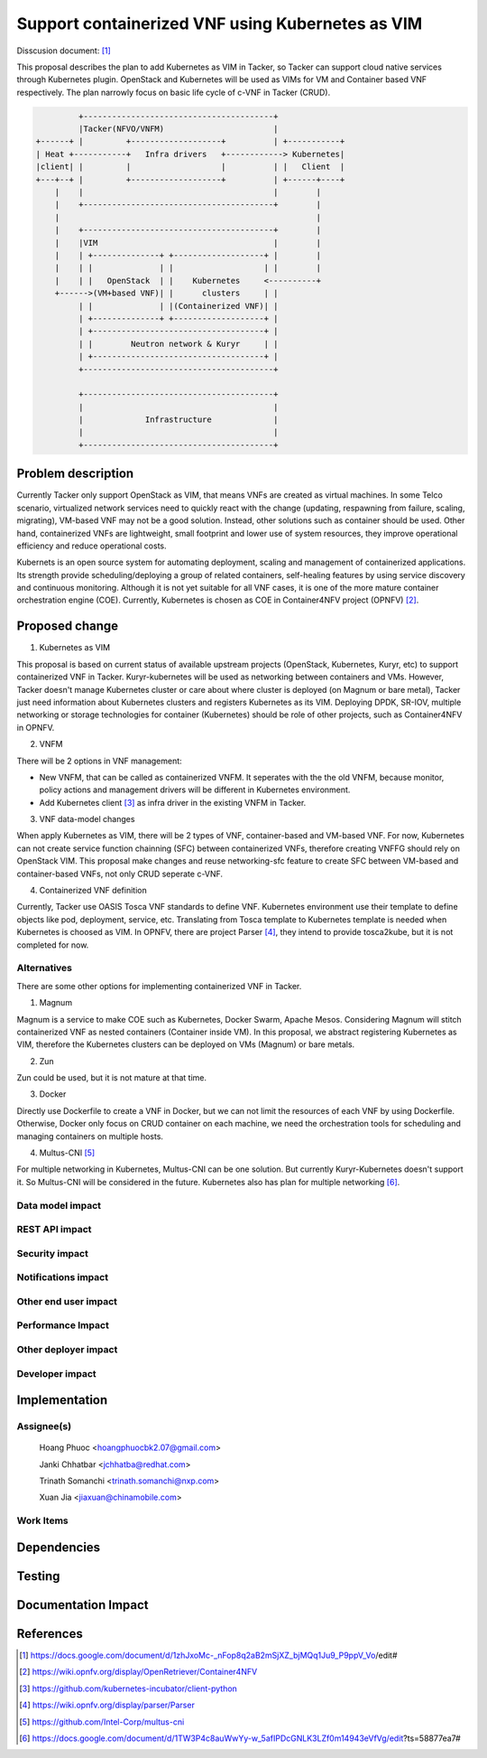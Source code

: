 ..
 This work is licensed under a Creative Commons Attribution 3.0 Unported
 License.

 http://creativecommons.org/licenses/by/3.0/legalcode


=================================================
Support containerized VNF using Kubernetes as VIM
=================================================
Disscusion document: [#first]_


This proposal describes the plan to add Kubernetes as VIM in Tacker, so Tacker can support cloud native services
through Kubernetes plugin. OpenStack and Kubernetes will be used as VIMs for VM and Container based VNF respectively.
The plan narrowly focus on basic life cycle of c-VNF in Tacker (CRUD).

.. code-block:: console

                        +----------------------------------------+
                        |Tacker(NFVO/VNFM)                       |
               +------+ |         +-------------------+          | +-----------+
               | Heat +-----------+   Infra drivers   +------------> Kubernetes|
               |client| |         |                   |          | |   Client  |
               +---+--+ |         +-------------------+          | +------+----+
                   |    |                                        |        |
                   |    +----------------------------------------+        |
                   |                                                      |
                   |    +----------------------------------------+        |
                   |    |VIM                                     |        |
                   |    | +--------------+ +-------------------+ |        |
                   |    | |              | |                   | |        |
                   |    | |   OpenStack  | |    Kubernetes     <----------+
                   +------>(VM+based VNF)| |      clusters     | |
                        | |              | |(Containerized VNF)| |
                        | +--------------+ +-------------------+ |
                        | +------------------------------------+ |
                        | |        Neutron network & Kuryr     | |
                        | +------------------------------------+ |
                        +----------------------------------------+

                        +----------------------------------------+
                        |                                        |
                        |             Infrastructure             |
                        |                                        |
                        +----------------------------------------+

		   
Problem description
===================

Currently Tacker only support OpenStack as VIM, that means VNFs are created as virtual machines. In some Telco
scenario, virtualized network services need to quickly react with the change (updating, respawning from failure,
scaling, migrating), VM-based VNF may not be a good solution. Instead, other solutions such as container should
be used. Other hand, containerized VNFs are lightweight, small footprint and lower use of system resources, they
improve operational efficiency and reduce operational costs.

Kubernets is an open source system for automating deployment, scaling and management of containerized applications.
Its strength provide scheduling/deploying a group of related containers, self-healing features by using service
discovery and continuous monitoring. Although it is not yet suitable for all VNF cases, it is one of the more mature
container orchestration engine (COE). Currently, Kubernetes is chosen as COE in Container4NFV project (OPNFV) [#second]_. 

Proposed change
===============

1. Kubernetes as VIM

This proposal is based on current status of available upstream projects (OpenStack, Kubernetes, Kuryr, etc) to support
containerized VNF in Tacker. Kuryr-kubernetes will be used as networking between containers and VMs. However, Tacker
doesn't manage Kubernetes cluster or care about where cluster is deployed (on Magnum or bare metal), Tacker just need
information about Kubernetes clusters and registers Kubernetes as its VIM. Deploying DPDK, SR-IOV, multiple networking
or storage technologies for container (Kubernetes) should be role of other projects, such as Container4NFV in OPNFV.

2. VNFM

There will be 2 options in VNF management:

* New VNFM, that can be called as containerized VNFM. It seperates with the the old VNFM, because monitor, policy actions
  and management drivers will be different in Kubernetes environment.

* Add Kubernetes client [#third]_ as infra driver in the existing VNFM in Tacker.

3. VNF data-model changes

When apply Kubernetes as VIM, there will be 2 types of VNF, container-based and VM-based VNF. For now, Kubernetes can
not create service function chainning (SFC) between containerized VNFs, therefore creating VNFFG should rely on OpenStack
VIM. This proposal make changes and reuse networking-sfc feature to create SFC between VM-based and container-based VNFs,
not only CRUD seperate c-VNF.

4. Containerized VNF definition

Currently, Tacker use  OASIS Tosca VNF standards to define VNF. Kubernetes environment use their template to define objects
like pod, deployment, service, etc. Translating from Tosca template to Kubernetes template is needed when Kubernetes is
choosed as VIM. In OPNFV, there are project Parser [#fourth]_, they intend to provide tosca2kube, but it is not completed for now. 


Alternatives
------------
There are some other options for implementing containerized VNF in Tacker.

1. Magnum

Magnum is a service to make COE such as Kubernetes, Docker Swarm, Apache Mesos. Considering Magnum will stitch containerized
VNF as nested containers (Container inside VM). In this proposal, we abstract registering Kubernetes as VIM, therefore the
Kubernetes clusters can be deployed on VMs (Magnum) or bare metals.

2. Zun

Zun could be used, but it is not mature at that time.

3. Docker

Directly use Dockerfile to create a VNF in Docker, but we can not limit the resources of each VNF by using Dockerfile.
Otherwise, Docker only focus on CRUD container on each machine, we need the orchestration tools for scheduling and managing
containers on multiple hosts.

4. Multus-CNI [#fifth]_

For multiple networking in Kubernetes, Multus-CNI can be one solution. But currently Kuryr-Kubernetes doesn't support it. So
Multus-CNI will be considered in the future. Kubernetes also has plan for multiple networking [#sixth]_.

Data model impact
-----------------


REST API impact
---------------


Security impact
---------------


Notifications impact
--------------------


Other end user impact
---------------------


Performance Impact
------------------


Other deployer impact
---------------------


Developer impact
----------------


Implementation
==============

Assignee(s)
-----------
  Hoang Phuoc <hoangphuocbk2.07@gmail.com>

  Janki Chhatbar <jchhatba@redhat.com>
  
  Trinath Somanchi <trinath.somanchi@nxp.com>
  
  Xuan Jia <jiaxuan@chinamobile.com>

Work Items
----------


Dependencies
============


Testing
=======


Documentation Impact
====================


References
==========
.. [#first] https://docs.google.com/document/d/1zhJxoMc-_nFop8q2aB2mSjXZ_bjMQq1Ju9_P9ppV_Vo/edit#
.. [#second] https://wiki.opnfv.org/display/OpenRetriever/Container4NFV
.. [#third] https://github.com/kubernetes-incubator/client-python
.. [#fourth] https://wiki.opnfv.org/display/parser/Parser
.. [#fifth] https://github.com/Intel-Corp/multus-cni
.. [#sixth] https://docs.google.com/document/d/1TW3P4c8auWwYy-w_5afIPDcGNLK3LZf0m14943eVfVg/edit?ts=58877ea7#
